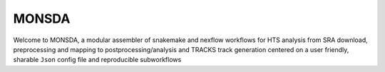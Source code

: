 ==========
MONSDA
==========

Welcome to MONSDA, a modular assembler of snakemake and nexflow
workflows for HTS analysis from SRA download, preprocessing and
mapping to postprocessing/analysis and TRACKS track generation centered
on a user friendly, sharable ``Json`` config file and reproducible
subworkflows

